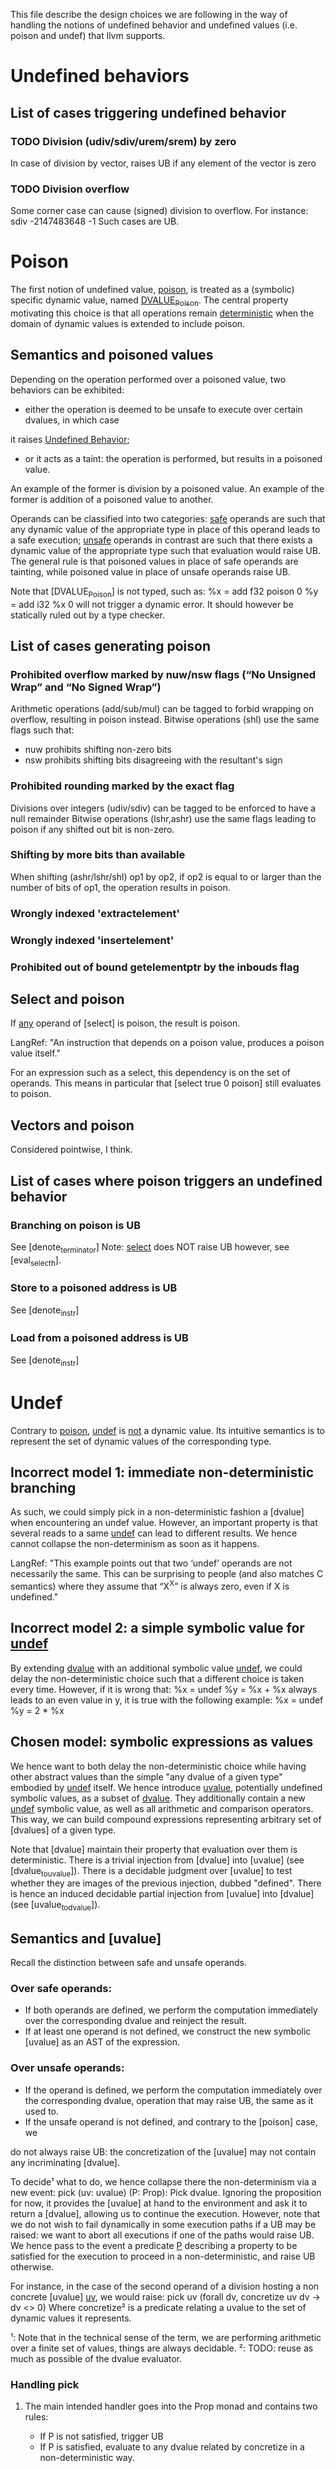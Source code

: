 This file describe the design choices we are following in the way of handling
the notions of undefined behavior and undefined values (i.e. poison and undef)
that llvm supports.

* Undefined behaviors

** List of cases triggering undefined behavior

*** TODO Division (udiv/sdiv/urem/srem) by zero
    In case of division by vector, raises UB if any element of the vector is zero

*** TODO Division overflow
    Some corner case can cause (signed) division to overflow. For instance:
    sdiv -2147483648 -1
    Such cases are UB.

* Poison

  The first notion of undefined value, _poison_, is treated as a (symbolic) specific dynamic value,
  named _DVALUE_Poison_.
  The central property motivating this choice is that all operations remain _deterministic_ when the
  domain of dynamic values is extended to include poison.

** Semantics and poisoned values

   Depending on the operation performed over a poisoned value, two behaviors can be exhibited:
   - either the operation is deemed to be unsafe to execute over certain dvalues, in which case
   it raises _Undefined Behavior_;
   - or it acts as a taint: the operation is performed, but results in a poisoned value.
   An example of the former is division by a poisoned value.
   An example of the former is addition of a poisoned value to another.

   Operands can be classified into two categories: _safe_ operands are such that
   any dynamic value of the appropriate type in place of this operand leads to a
   safe execution; _unsafe_ operands in contrast are such that there exists a
   dynamic value of the appropriate type such that evaluation would raise UB.
   The general rule is that poisoned values in place of safe operands are tainting,
   while poisoned value in place of unsafe operands raise UB.

   Note that [DVALUE_Poison] is not typed, such as:
   %x = add f32 poison 0
   %y = add i32 %x 0
   will not trigger a dynamic error. It should however be statically ruled out by a type checker.

** List of cases generating poison

*** Prohibited overflow marked by nuw/nsw flags (“No Unsigned Wrap” and “No Signed Wrap”)
    Arithmetic operations (add/sub/mul) can be tagged to forbid wrapping on overflow, resulting in poison instead.
    Bitwise operations (shl) use the same flags such that:
    * nuw prohibits shifting non-zero bits
    * nsw prohibits shifting bits disagreeing with the resultant's sign

*** Prohibited rounding marked by the exact flag
    Divisions over integers (udiv/sdiv) can be tagged to be enforced to have a null remainder
    Bitwise operations (lshr,ashr) use the same flags leading to poison if any shifted out bit is
    non-zero.

*** Shifting by more bits than available
    When shifting (ashr/lshr/shl) op1 by op2, if op2 is equal to or larger than the number of bits of op1,
    the operation results in poison.

*** Wrongly indexed 'extractelement'

*** Wrongly indexed 'insertelement'

*** Prohibited out of bound getelementptr by the inbouds flag

** Select and poison

   If _any_ operand of [select] is poison, the result is poison.

   LangRef: "An instruction that depends on a poison value, produces a poison value itself."

   For an expression such as a select, this dependency is on the set of operands.
   This means in particular that [select true 0 poison] still evaluates to poison.

** Vectors and poison

   Considered pointwise, I think.

** List of cases where poison triggers an undefined behavior

*** Branching on poison is UB
    See [denote_terminator]
    Note: _select_ does NOT raise UB however, see [eval_select_h].

*** Store to a poisoned address is UB
    See [denote_instr]
*** Load from a poisoned address is UB
    See [denote_instr]



* Undef

  Contrary to _poison_, _undef_ is _not_ a dynamic value.
  Its intuitive semantics is to represent the set of dynamic values of the corresponding type.

** Incorrect model 1: immediate non-deterministic branching
   As such, we could simply pick in a non-deterministic fashion a [dvalue] when encountering an
   undef value.
   However, an important property is that several reads to a same _undef_ can lead to different results.
   We hence cannot collapse the non-determinism as soon as it happens.

   LangRef: "This example points out that two ‘undef’ operands are not
   necessarily the same. This can be surprising to people (and also matches C
   semantics) where they assume that “X^X” is always zero, even if X is
   undefined."

** Incorrect model 2: a simple symbolic value for _undef_
   By extending _dvalue_ with an additional symbolic value _undef_, we could delay the non-deterministic
   choice such that a different choice is taken every time.
   However, if it is wrong that:
   %x = undef
   %y = %x + %x
   always leads to an even value in y, it is true with the following example:
   %x = undef
   %y = 2 * %x

** Chosen model: symbolic expressions as values
   We hence want to both delay the non-deterministic choice while having other abstract values than the
   simple "any dvalue of a given type" embodied by _undef_ itself.
   We hence introduce _uvalue_, potentially undefined symbolic values, as a subset of _dvalue_.
   They additionally contain a new _undef_ symbolic value, as well as all arithmetic and comparison operators.
   This way, we can build compound expressions representing arbitrary set of [dvalues] of a given type.

   Note that [dvalue] maintain their property that evaluation over them is deterministic.
   There is a trivial injection from [dvalue] into [uvalue] (see [dvalue_to_uvalue]).
   There is a decidable judgment over [uvalue] to test whether they are images of the previous injection, dubbed "defined".
   There is hence an induced decidable partial injection from [uvalue] into [dvalue] (see [uvalue_to_dvalue]).

** Semantics and [uvalue]

   Recall the distinction between safe and unsafe operands.

*** Over safe operands:

    * If both operands are defined, we perform the computation immediately over the corresponding dvalue and reinject the result.
    * If at least one operand is not defined, we construct the new symbolic [uvalue] as an AST of the expression.

*** Over unsafe operands:

    * If the operand is defined, we perform the computation immediately over the
      corresponding dvalue, operation that may raise UB, the same as it used to.
    * If the unsafe operand is not defined, and contrary to the [poison] case, we
    do not always raise UB: the concretization of the [uvalue] may not contain any
    incriminating [dvalue].

    To decide¹ what to do, we hence collapse there the non-determinism via a new event:
    pick (uv: uvalue) (P: Prop): Pick dvalue.
    Ignoring the proposition for now, it provides the [uvalue] at hand to the environment
    and ask it to return a [dvalue], allowing us to continue the execution.
    However, note that we do not wish to fail dynamically in some execution paths if a UB
    may be raised: we want to abort all executions if one of the paths would raise UB.
    We hence pass to the event a predicate _P_ describing a property to be satisfied for
    the execution to proceed in a non-deterministic, and raise UB otherwise.

    For instance, in the case of the second operand of a division hosting a non concrete
    [uvalue] _uv_, we would raise:
    pick uv (forall dv, concretize uv dv -> dv <> 0)
    Where concretize² is a predicate relating a uvalue to the set of dynamic values it
    represents.

    ¹: Note that in the technical sense of the term, we are performing arithmetic
    over a finite set of values, things are always decidable.
    ²: TODO: reuse as much as possible of the dvalue evaluator.

*** Handling pick

**** The main intended handler goes into the Prop monad and contains two rules:
     * If P is not satisfied, trigger UB
     * If P is satisfied, evaluate to any dvalue related by concretize in a non-deterministic way.

**** For the evaluator, an handler can systematically pick 0
     Remark: this raises a concern.

     In this case, the predicate is ignored. This does not mean that we will
     perform an unsafe operation, since the dynamic evaluation will raise UB if
     0 is a problematic value, but it does mean that we may actually reduce where
     the Prop evaluator would have raised UB. For instance in the following case:
     %x = undef - 1
     %y = 1 / %x
     Is this a sound refinement?

** What is the list of cases where we trigger pick?

   Attempt to pick a value when undef is in a crucial place. Such places are:

   - divisor


* The mysterious /InstSimplify/undef.ll test suite

  (EQ) indicates when the inclusion is actually believed (by YZ at least) to be an equality, (INEQ) otherwise.
  (UB) indicates that the justification for the optimization relies on undefined behaviors being raised in the source.
  (WEIRDISH) indicates that it's not completely clear to me yet how to justify properly the transformation.
  (TODO) indicates that it quite clearly makes sense, but does not match our current development.

** test0: mul                                                            :EQ:
   ret i64 undef
   ⊑
   %r = mul i64 undef, undef
   ret i64 %r

   This clearly makes sense, the set of traces are the same

** test1: mul                                                            :EQ:
   ret i64 undef
   ⊑
   %r = mul i64 3, undef
   ret i64 %r

   Assuming that the returned value is observed (which seems fair), this suggests that
   returning _any_ i64 is a sound refinement to returning three times any i64.

   If refinement is indeed defined as a trace inclusion even when it comes to undef,
   and since no flag is provided to mul, then the only way for this to make sense is if 3*Z_64 ~~ Z_64.
   That would be true if 2^64 and 3 are relatively prime, which is true. So it still makes sense.

   Additionally, this makes sense even with the ~nuw~ and ~nsw~,
   because we can relax ~poison~ to ~undef~.

** test2: mul                                                            :EQ:
   ret i64 undef
   ⊑
   %r = mul i64 undef, 3
   ret i64 %r

   No surprise here, rather reassuring that mul seems to commute.

** test3: mul                                                          :INEQ:
   ret i64 0
   ⊑
   %r = mul i64 undef, 6
   ret i64 %r

   Things get slightly stranger here.
   Returning six times any i64 can be refined into returning always 0.
   This actually makes sense: for one, that's obviously sound with respect
   to the set inclusion interpretation, but also as opposed to 3, 6 is not
   relatively prime to 2^64.
   So if in the previous case the general invariant %r contains undef could be
   easily remembered, here it would require more work. LLVM seems to not want
   to bother, and hence collapse the non-determinism.
   However note that these tests illustrate what the specific implementation of
   the llvm compiler does, but if any logic still applies, refining the previous
   examples by returning 0 would also have been _safe_.

** test4: mul                                                          :INEQ:
   ret i64 0
   ⊑
   %r = mul i64 6, undef
   ret i64 %r

   The symmetric case, no surprise

** test5: and                                                            :EQ:
   ret i64 undef
   ⊑
   and i64 undef, undef
   ret i64 %r

   _and_ is a surjection from i64*i64 into i64, so it makes sense.

** test6: or                                                             :EQ:
   ret i64 undef
   ⊑
   or i64 undef, undef
   ret i64 %r

   Idem for _or_

** test7: udiv                                                           :EQ:
   ret i64 undef
   ⊑
   udiv i64 undef, 1
   ret i64 %r

   Seems about right.

** test8: sdiv                                                           :EQ:
   ret i64 undef
   ⊑
   sdiv i64 undef, 1
   ret i64 %r

   Seems about right.

** test9: urem                                                           :EQ:
   ret i64 0
   ⊑
   urem i64 undef, 1
   ret i64 %r

   Same, remainder by 1 is always 0.

** test10: srem                                                          :EQ:
   ret i64 0
   ⊑
   srem i64 undef, 1
   ret i64 %r

   Same, remainder by 1 is always 0.

** TODO test11: shl                                       :MAYBE_EQ:WEIRDISH:
   ret i64 undef
   ⊑
   shl i64 undef, undef
   ret i64 %r

   This one is slightly puzzling.
   It does seem to make sense to say that shifting any value by any width should be able to
   lead to any value, and hence be refined into undef.
   However, the former can also result in poison, that is not "contained" into undef.
   The set inclusion interpretation hence seems broken here.
   In particular, since LangRef clearly states:
   "Call instructions depend on the ret instructions that dynamically transfer control back to them."
   it should actually matter.

   It might make sense as an overapproximation if we consider that a uvalue that is always defined
   but include poison concretizes into poison, that can be itself refined into undef.

   TODO: more investigation

** test11b: shl                                           :MAYBE_EQ:WEIRDISH:
   ret i64 undef
   ⊑
   shl i64 %a, undef
   ret i64 %r

   %a is an argument to the function
   See test11

** test12: ashr                                           :MAYBE_EQ:WEIRDISH:
   ret i64 undef
   ⊑
   ashr i64 undef, undef
   ret i64 %r

   See test11

** test12b: ashr                                          :MAYBE_EQ:WEIRDISH:
   ret i64 undef
   ⊑
   ashr i64 %a, undef
   ret i64 %r

   %a is an argument to the function
   See test11

** test13: lshr                                           :MAYBE_EQ:WEIRDISH:
   ret i64 undef
   ⊑
   lshr i64 undef, undef
   ret i64 %r

   See test11

** test13b: lshr                                          :MAYBE_EQ:WEIRDISH:
   ret i64 undef ⊑ lshr i64 %a, undef; ret i64 %r

   %a is an argument to the function
   See test11

** test14: slt                                                           :EQ:
   ret i1 undef
   ⊑
   %r = icmp slt i64 undef, undef
   ret i1 %r

   As usual, makes sense quite trivially with respect to the set inclusion, no information is lost.

** test15: ult                                                           :EQ:
   ret i1 undef
   ⊑
   %r = icmp ult i64 undef, undef
   ret i1 %r

   As usual, makes sense quite trivially with respect to the set inclusion, no information is lost.

** test16: select                                                        :EQ:
   ret i64 undef
   ⊑
   %r = select i1 undef, i64 undef, i64 %a
   ret i64 %r

   %a is an argument to the function
   Makes sense: among all inclusions we in
   particular have the selector being true and hence any value in the left
   branch. Since evaluating %a is pure, we cannot have more.

** test17: select                                                        :EQ:
   ret i64 undef
   ⊑
   %r = select i1 undef, i64 %a, i64 undef
   ret i64 %r

   Idem

** TODO test18: call                           :MAYBE_UB:MAYBE_INEQ:WEIRDISH:
   [[R:%.*]] = call i64 undef(i64 %a); ret i64 undef
   ⊑
   %r = call i64 (i64) undef(i64 %a)
   ret i64 %r

   If we call a function at the undef address, and return what it gives us back, we retain the call, but can
   return undef instead.
   This one is a bit more puzzling to justify:
   - either it assumes something along the fact that there is somewhere
     a function returning any value over any argument, hence by set inclusion we are correct;
   - or calling a function at an undef address is Undefined Behavior, hence anything goes from there
   (after the call), and for whatever reason they judged this transformation interesting to perform.
   LangRef has literally nothing to say about this...

   TODO: investigate further

** TODO test19: shl over vectors                                  :EQ:
   ret <4 x i8> undef
   ⊑
   %b = shl <4 x i8> %a, <i8 8, i8 9, i8 undef, i8 -1>
   ret <4 x i8> %b

   This emphasize that operations over vectors do not behave as maps of the semantics over the vector.
   Here a single undef legitimates the whole vector to be refined as undef.

   Wasn't there something with poison bits and vectors with respect to
   the "taming undefined behaviour semantics?" Weird.

   https://lists.llvm.org/pipermail/llvm-dev/2018-March/121940.html

** test20: udiv                                                     :UB:INEQ:

   ret i32 undef
   ⊑
   %b = udiv i32 %a, 0
   ret i32 %b

   Division by 0 raises UB, hence everything goes.

** test20vec: udiv over vectors                                     :UB:INEQ:
   ret <2 x i32> undef
   ⊑
   %b = udiv <2 x i32> %a, zeroinitializer
   ret <2 x i32> %b

   The situation is the same when it happens as part of a vector.

** test21: sdiv                                                     :UB:INEQ:
   ret i32 undef
   ⊑
   %b = sdiv i32 %a, 0
   ret i32 %b

   See test20

** test21vec: sdiv over vectors                                     :UB:INEQ:
   ret <2 x i32> undef
   ⊑
   %b = sdiv <2 x i32> %a, zeroinitializer
   ret <2 x i32> %b

   See test20vec

** test22: ashr exact                                   :MAYBE_INEQ:WEIRDISH:
   ret i32 undef
   ⊑
   %b = ashr exact i32 undef, %a
   ret i32 %b

   Similar to test11 and all the other shifts, weird interaction between poison and undef.
   I believe however that the 'exact' key word here is irrelevant since poison is already
   raised when undef gets concretized into a value having less bits that %a.

** test23: lshr exact                                   :MAYBE_INEQ:WEIRDISH:
   ret i32 undef
   ⊑
   %b = lshr exact i32 undef, %a
   ret i32 %b

   See test22

** test24: udiv by 0                                                     :UB:
   ret i32 undef
   ⊑
   %b = udiv i32 undef, 0
   ret i32 %b

   Division by zero raises UB, anything goes, in particular they chose to return undef.

** test25: lshr                                         :MAYBE_INEQ:WEIRDISH:
   ret i32 undef
   ⊑
   %b = lshr i32 0, undef
   ret i32 %b

   Similar to test11 and all the other shifts.
   All concretizations of undef lead to the shift returning poison. It gets refined into undef.

** test26: ashr                                         :MAYBE_INEQ:WEIRDISH:
   ret i32 undef
   ⊑
   %b = ashr i32 0, undef
   ret i32 %b

   See test25

** test28: shl                                          :MAYBE_INEQ:WEIRDISH:
   ret i32 undef
   ⊑
   %b = shl i32 0, undef
   ret i32 %b

   See test25

** test28: shl nsw                                      :MAYBE_INEQ:WEIRDISH:
   ret i32 undef
   ⊑
   %b = shl nsw i32 undef, %a
   ret i32 %b

   Similar to test25, the nsw flag leading to poison being emitted for some concretizations.

** test29: shl nuw                                      :MAYBE_INEQ:WEIRDISH:
   ret i32 undef
   ⊑
   %b = shl nuw i32 undef, %a
   ret i32 %b

   Similar to test28.

** test30: shl nsw nuw                                  :MAYBE_INEQ:WEIRDISH:
   ret i32 undef
   ⊑
   %b = shl nsw nuw i32 undef, %a
   ret i32 %b

   Similar to test28.

** test31: shl                                       :INEQ:SLIGHTLY_WEIRDISH:
   ret i32 0
   ⊑
   %b = shl i32 undef, %a
   ret i32 %b

   This one seems to echo the "if the invariant is any subtler than just undef, drop it" approach:
   after shifting, not all patterns can be stored in b, so we chose to lose information by picking
   the value 0.
   However, there a slight concern: depending %a, there's also values concretizing undef that
   result in poison: is it completely orthogonal? I would guess the reasoning is: if there were
   always concretizations leading to poison, then we would refine by undef, but since it depends
   on the argument, we cannot and give up?

** test32: shl                                                           :EQ:
   ret i32 undef
   ⊑
   %b = shl i32 undef, 0
   ret i32 %b

   This one shl seems fairly innocent.

** test33: ashr                                                          :EQ:
   ret i32 undef
   ⊑
   %b = ashr i32 undef, 0
   ret i32 %b

   See test32

** test34: lshr                                                          :EQ:
   ret i32 undef
   ⊑
   %b = lshr i32 undef, 0
   ret i32 %b

   See test32

** test35: extractelement                        :MAYBE_EQ:SLIGHTLY_WEIRDISH:
   ret i32 undef
   ⊑
   %b = extractelement <4 x i32> %V, i32 4
   ret i32 %b

   By extracting out of bound, we get poison, that we are now used to see refined into undef.

** test36: extractelement                        :MAYBE_EQ:SLIGHTLY_WEIRDISH:
   ret i32 undef
   ⊑
   %b = extractelement <4 x i32> undef, i32 %V
   ret i32 %b

   Undef as the vector argument does not change anything.

** test37: udiv                                                 :MAYBE_EQ:UB:
   ret i32 undef
   ⊑
   %b = udiv i32 undef, undef
   ret i32 %b

   Here the refinement seems fair with little doubt, but it's unclear which justification is paramount.
   Most likely: among all pairs of concretizations, some raise UB, hence the whole operation is UB,
   hence everything goes.

** test38: udiv                                                 :MAYBE_EQ:UB:
   ret i32 undef
   ⊑
   %b = udiv i32 %a, undef
   ret i32 %b

   Idem, there's a UB concretization for any input.

** test39: udiv                                                 :MAYBE_EQ:UB:
   ret i32 undef
   ⊑
   %b = udiv i32 0, undef
   ret i32 %b

   Particular case of test38.

